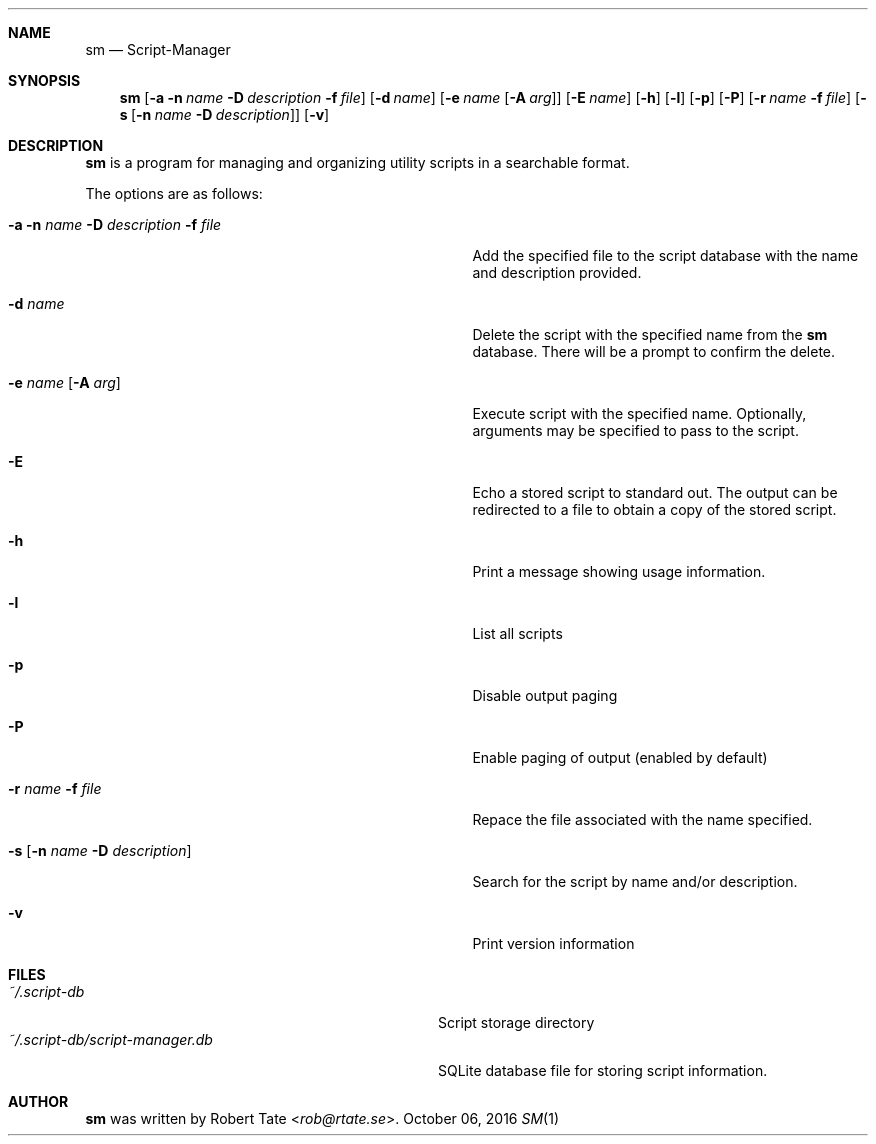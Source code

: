 .\" Copyright (c) 2016 Robert Tate <rob@rtate.se>
.\"
.\" Permission to use, copy, modify, and/or distribute this software for any
.\" purpose with or without fee is hereby granted, provided that the above
.\" copyright notice and this permission notice appear in all copies.
.\"
.\" THE SOFTWARE IS PROVIDED "AS IS" AND THE AUTHOR DISCLAIMS ALL WARRANTIES
.\" WITH REGARD TO THIS SOFTWARE INCLUDING ALL IMPLIED WARRANTIES OF
.\" MERCHANTABILITY AND FITNESS. IN NO EVENT SHALL THE AUTHOR BE LIABLE FOR
.\" ANY SPECIAL, DIRECT, INDIRECT, OR CONSEQUENTIAL DAMAGES OR ANY DAMAGES
.\" WHATSOEVER RESULTING FROM LOSS OF USE, DATA OR PROFITS, WHETHER IN AN
.\" ACTION OF CONTRACT, NEGLIGENCE OR OTHER TORTIOUS ACTION, ARISING OUT OF
.\" OR IN CONNECTION WITH THE USE OR PERFORMANCE OF THIS SOFTWARE.
.\"
.Dd $Mdocdate: October 06 2016 $
.Dt SM 1
.Sh NAME
.Nm sm
.Nd Script-Manager
.Sh SYNOPSIS
.Nm
.Op Fl a Fl n Ar name Fl D Ar description Fl f Ar file
.Op Fl d Ar name
.Op Fl e Ar name Op Fl A Ar arg
.Op Fl E Ar name
.Op Fl h
.Op Fl l
.Op Fl p
.Op Fl P
.Op Fl r Ar name Fl f Ar file
.Op Fl s Op Fl n Ar name Fl D Ar description
.Op Fl v
.Sh DESCRIPTION
.Nm
is a program for managing and organizing utility scripts in a searchable format.
.Pp
The options are as follows:
.Bl -tag -width "-a -n name -D description -f file"
.It Fl a Fl n Ar name Fl D Ar description Fl f Ar file
Add the specified file to the script database with the name and description provided.
.It Fl d Ar name
Delete the script with the specified name from the
.Nm
database. There will be a prompt to confirm the delete.
.It Fl e Ar name Op Fl A Ar arg
Execute script with the specified name. Optionally, arguments may be specified to pass to the script.
.It Fl E
Echo a stored script to standard out. The output can be redirected to a file to obtain a copy of the stored script.
.It Fl h
Print a message showing usage information.
.It Fl l
List all scripts
.It Fl p
Disable output paging
.It Fl P
Enable paging of output (enabled by default)
.It Fl r Ar name Fl f Ar file
Repace the file associated with the name specified.
.It Fl s Op Fl n Ar name Fl D Ar description
Search for the script by name and/or description.
.It Fl v
Print version information
.El
.Sh FILES
.Bl -tag -width "~/.script-db/script-manager.db" -compact
.It Pa ~/.script-db
Script storage directory
.It Pa ~/.script-db/script-manager.db
SQLite database file for storing script information.
.El
.Sh AUTHOR
.An -nosplit
.Nm
was written by
.An Robert Tate Aq Mt rob@rtate.se .
